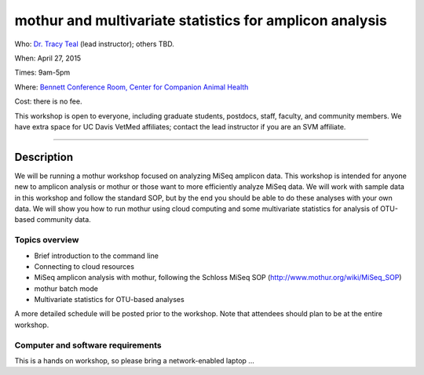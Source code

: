 mothur and multivariate statistics for amplicon analysis
============================================

Who: `Dr. Tracy Teal <mailto:tkteal@datacarpentry.org>`__ (lead
instructor); others TBD.

When: April 27, 2015

Times: 9am-5pm

Where: `Bennett Conference Room, Center for Companion Animal Health <http://www.vetmed.ucdavis.edu/ccah/about_ccah/facility.cfm>`__

Cost: there is no fee.

This workshop is open to everyone, including graduate students,
postdocs, staff, faculty, and community members.  We have extra space
for UC Davis VetMed affiliates; contact the lead instructor if you are
an SVM affiliate.

.. `> Register here < <https://www.eventbrite.com/e/mrnaseq-workshop-semi-model-organisms-registration-15830131349>`__
---------------------------------------------------------------------------------------------------------------

Description
-----------

We will be running a mothur workshop focused on analyzing MiSeq amplicon data.  This workshop is intended for anyone 
new to amplicon analysis or mothur or those want to more efficiently analyze MiSeq data.  We will work with sample 
data in this workshop and follow the standard SOP, but by the end you should be able to do these analyses with your 
own data.  We will show you how to run mothur using cloud computing and some multivariate statistics for analysis of
OTU-based community data. 

Topics overview
~~~~~~~~~~~~~~~

* Brief introduction to the command line
* Connecting to cloud resources
* MiSeq amplicon analysis with mothur, following the Schloss MiSeq SOP (http://www.mothur.org/wiki/MiSeq_SOP)
* mothur batch mode
* Multivariate statistics for OTU-based analyses

A more detailed schedule will be posted prior to the workshop.  Note that
attendees should plan to be at the entire workshop.

Computer and software requirements
~~~~~~~~~~~~~~~~~~~~~~~~~~~~~~~~~~
This is a hands on workshop, so please bring a network-enabled laptop
...



